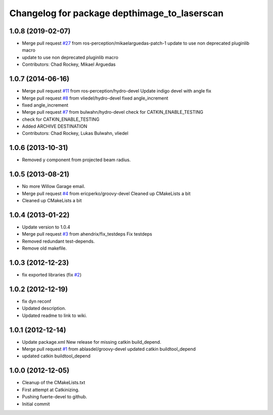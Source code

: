 ^^^^^^^^^^^^^^^^^^^^^^^^^^^^^^^^^^^^^^^^^^^^^
Changelog for package depthimage_to_laserscan
^^^^^^^^^^^^^^^^^^^^^^^^^^^^^^^^^^^^^^^^^^^^^

1.0.8 (2019-02-07)
------------------
* Merge pull request `#27 <https://github.com/ros-perception/depthimage_to_laserscan/issues/27>`_ from ros-perception/mikaelarguedas-patch-1
  update to use non deprecated pluginlib macro
* update to use non deprecated pluginlib macro
* Contributors: Chad Rockey, Mikael Arguedas

1.0.7 (2014-06-16)
------------------
* Merge pull request `#11 <https://github.com/ros-perception/depthimage_to_laserscan/issues/11>`_ from ros-perception/hydro-devel
  Update indigo devel with angle fix
* Merge pull request `#8 <https://github.com/ros-perception/depthimage_to_laserscan/issues/8>`_ from vliedel/hydro-devel
  fixed angle_increment
* fixed angle_increment
* Merge pull request `#7 <https://github.com/ros-perception/depthimage_to_laserscan/issues/7>`_ from bulwahn/hydro-devel
  check for CATKIN_ENABLE_TESTING
* check for CATKIN_ENABLE_TESTING
* Added ARCHIVE DESTINATION
* Contributors: Chad Rockey, Lukas Bulwahn, vliedel

1.0.6 (2013-10-31)
------------------
* Removed y component from projected beam radius.

1.0.5 (2013-08-21)
------------------
* No more Willow Garage email.
* Merge pull request `#4 <https://github.com/ros-perception/depthimage_to_laserscan/issues/4>`_ from ericperko/groovy-devel
  Cleaned up CMakeLists a bit
* Cleaned up CMakeLists a bit

1.0.4 (2013-01-22)
------------------
* Update version to 1.0.4
* Merge pull request `#3 <https://github.com/ros-perception/depthimage_to_laserscan/issues/3>`_ from ahendrix/fix_testdeps
  Fix testdeps
* Removed redundant test-depends.
* Remove old makefile.

1.0.3 (2012-12-23)
------------------
* fix exported libraries (fix `#2 <https://github.com/ros-perception/depthimage_to_laserscan/issues/2>`_)

1.0.2 (2012-12-19)
------------------
* fix dyn reconf
* Updated description.
* Updated readme to link to wiki.

1.0.1 (2012-12-14)
------------------
* Update package.xml
  New release for missing catkin build_depend.
* Merge pull request `#1 <https://github.com/ros-perception/depthimage_to_laserscan/issues/1>`_ from ablasdel/groovy-devel
  updated catkin buildtool_depend
* updated catkin buildtool_depend

1.0.0 (2012-12-05)
------------------
* Cleanup of the CMakeLists.txt
* First attempt at Catkinizing.
* Pushing fuerte-devel to github.
* Initial commit
